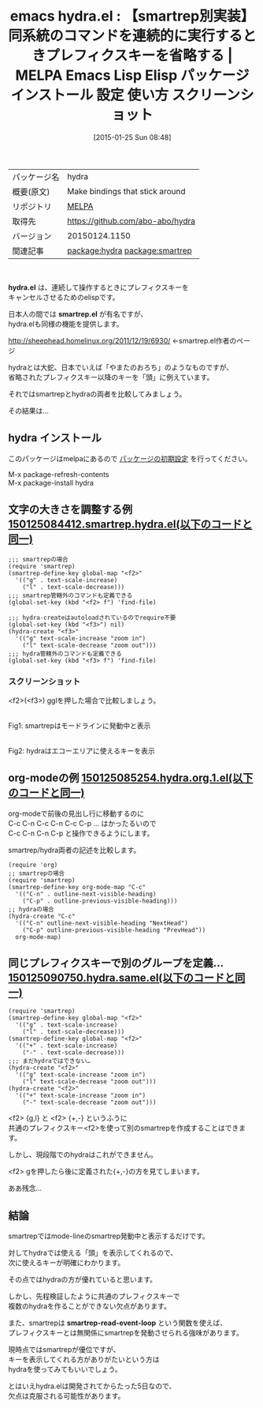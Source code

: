 #+BLOG: rubikitch
#+POSTID: 1001
#+DATE: [2015-01-25 Sun 08:48]
#+PERMALINK: hydra
#+OPTIONS: toc:nil num:nil todo:nil pri:nil tags:nil ^:nil \n:t -:nil
#+ISPAGE: nil
#+DESCRIPTION:
# (progn (erase-buffer)(find-file-hook--org2blog/wp-mode))
#+BLOG: rubikitch
#+CATEGORY: Emacs
#+EL_PKG_NAME: hydra
#+EL_TAGS: emacs, %p, %p.el, emacs lisp %p, elisp %p, emacs %f %p, emacs %p 使い方, emacs %p 設定, emacs パッケージ %p, emacs %p スクリーンショット, relate:smartrep, emacs repeat, emacs smartrep, emacs 繰り返しコマンド, emacs プレフィクスキー 省略, プレフィクスキー, package:smartrep
#+EL_TITLE: Emacs Lisp Elisp パッケージ インストール 設定 使い方 スクリーンショット
#+EL_TITLE0: 【smartrep別実装】同系統のコマンドを連続的に実行するときプレフィクスキーを省略する
#+EL_URL: 
#+begin: org2blog
#+DESCRIPTION: MELPAのEmacs Lispパッケージhydraの紹介
#+MYTAGS: package:hydra, emacs 使い方, emacs コマンド, emacs, hydra, hydra.el, emacs lisp hydra, elisp hydra, emacs melpa hydra, emacs hydra 使い方, emacs hydra 設定, emacs パッケージ hydra, emacs hydra スクリーンショット, relate:smartrep, emacs repeat, emacs smartrep, emacs 繰り返しコマンド, emacs プレフィクスキー 省略, プレフィクスキー, package:smartrep
#+TAGS: package:hydra, emacs 使い方, emacs コマンド, emacs, hydra, hydra.el, emacs lisp hydra, elisp hydra, emacs melpa hydra, emacs hydra 使い方, emacs hydra 設定, emacs パッケージ hydra, emacs hydra スクリーンショット, relate:smartrep, emacs repeat, emacs smartrep, emacs 繰り返しコマンド, emacs プレフィクスキー 省略, プレフィクスキー, package:smartrep, Emacs, hydra.el, smartrep.el, smartrep.el, smartrep-read-event-loop
#+TITLE: emacs hydra.el : 【smartrep別実装】同系統のコマンドを連続的に実行するときプレフィクスキーを省略する | MELPA Emacs Lisp Elisp パッケージ インストール 設定 使い方 スクリーンショット
#+BEGIN_HTML
<table>
<tr><td>パッケージ名</td><td>hydra</td></tr>
<tr><td>概要(原文)</td><td>Make bindings that stick around</td></tr>
<tr><td>リポジトリ</td><td><a href="http://melpa.org/">MELPA</a></td></tr>
<tr><td>取得先</td><td><a href="https://github.com/abo-abo/hydra">https://github.com/abo-abo/hydra</a></td></tr>
<tr><td>バージョン</td><td>20150124.1150</td></tr>
<tr><td>関連記事</td><td><a href="http://rubikitch.com/tag/package:hydra/">package:hydra</a> <a href="http://rubikitch.com/tag/package:smartrep/">package:smartrep</a></td></tr>
</table>
<br />
#+END_HTML
*hydra.el* は、連続して操作するときにプレフィクスキーを
キャンセルさせるためのelispです。

日本人の間では *smartrep.el* が有名ですが、
hydra.elも同様の機能を提供します。

http://sheephead.homelinux.org/2011/12/19/6930/ ←smartrep.el作者のページ

hydraとは大蛇、日本でいえば「やまたのおろち」のようなものですが、
省略されたプレフィクスキー以降のキーを「頭」に例えています。

それではsmartrepとhydraの両者を比較してみましょう。

その結果は…
** hydra インストール
このパッケージはmelpaにあるので [[http://rubikitch.com/package-initialize][パッケージの初期設定]] を行ってください。

M-x package-refresh-contents
M-x package-install hydra


#+end:
** 概要                                                             :noexport:
*hydra.el* は、連続して操作するときにプレフィクスキーを
キャンセルさせるためのelispです。

日本人の間では *smartrep.el* が有名ですが、
hydra.elも同様の機能を提供します。

http://sheephead.homelinux.org/2011/12/19/6930/ ←smartrep.el作者のページ

hydraとは大蛇、日本でいえば「やまたのおろち」のようなものですが、
省略されたプレフィクスキー以降のキーを「頭」に例えています。

それではsmartrepとhydraの両者を比較してみましょう。

その結果は…

** 文字の大きさを調整する例 [[http://rubikitch.com/f/150125084412.smartrep.hydra.el][150125084412.smartrep.hydra.el(以下のコードと同一)]]
#+BEGIN: include :file "/r/sync/junk/150125/150125084412.smartrep.hydra.el"
#+BEGIN_SRC fundamental
;;; smartrepの場合
(require 'smartrep)
(smartrep-define-key global-map "<f2>"
  '(("g" . text-scale-increase)
    ("l" . text-scale-decrease)))
;;; smartrep管轄外のコマンドも定義できる
(global-set-key (kbd "<f2> f") 'find-file)

;;; hydra-createはautoloadされているのでrequire不要
(global-set-key (kbd "<f3>") nil)
(hydra-create "<f3>"
  '(("g" text-scale-increase "zoom in")
    ("l" text-scale-decrease "zoom out")))
;;; hydra管轄外のコマンドも定義できる
(global-set-key (kbd "<f3> f") 'find-file)
#+END_SRC

#+END:

*** スクリーンショット
<f2>(<f3>) gglを押した場合で比較しましょう。

 # (progn (forward-line 1)(shell-command "screenshot-time.rb org_template" t))
 [[file:/r/sync/screenshots/20150125090523.png]]
 Fig1: smartrepはモードラインに発動中と表示
 # (progn (forward-line 1)(shell-command "screenshot-time.rb org_template" t))
 [[file:/r/sync/screenshots/20150125090543.png]]
 Fig2: hydraはエコーエリアに使えるキーを表示

** org-modeの例 [[http://rubikitch.com/f/150125085254.hydra.org.1.el][150125085254.hydra.org.1.el(以下のコードと同一)]]
org-modeで前後の見出し行に移動するのに
C-c C-n C-c C-n C-c C-p ... はかったるいので
C-c C-n C-n C-p と操作できるようにします。

smartrep/hydra両者の記述を比較します。
#+BEGIN: include :file "/r/sync/junk/150125/150125085254.hydra.org.1.el"
#+BEGIN_SRC fundamental
(require 'org)
;; smartrepの場合
(require 'smartrep)
(smartrep-define-key org-mode-map "C-c"
  '(("C-n" . outline-next-visible-heading)
    ("C-p" . outline-previous-visible-heading)))
;; hydraの場合
(hydra-create "C-c"
  '(("C-n" outline-next-visible-heading "NextHead")
    ("C-p" outline-previous-visible-heading "PrevHead"))
  org-mode-map)
#+END_SRC

#+END:


** 同じプレフィクスキーで別のグループを定義… [[http://rubikitch.com/f/150125090750.hydra.same.el][150125090750.hydra.same.el(以下のコードと同一)]]
#+BEGIN: include :file "/r/sync/junk/150125/150125090750.hydra.same.el"
#+BEGIN_SRC fundamental
(require 'smartrep)
(smartrep-define-key global-map "<f2>"
  '(("g" . text-scale-increase)
    ("l" . text-scale-decrease)))
(smartrep-define-key global-map "<f2>"
  '(("+" . text-scale-increase)
    ("-" . text-scale-decrease)))
;;; まだhydraではできない…
(hydra-create "<f2>"
  '(("g" text-scale-increase "zoom in")
    ("l" text-scale-decrease "zoom out")))
(hydra-create "<f2>"
  '(("+" text-scale-increase "zoom in")
    ("-" text-scale-decrease "zoom out")))
#+END_SRC

#+END:

<f2> {g,l} と <f2> {+,-} というふうに
共通のプレフィクスキー<f2>を使って別のsmartrepを作成することはできます。

しかし、現段階でのhydraはこれができません。

<f2> gを押したら後に定義された{+,-}の方を見てしまいます。

ああ残念…
** 結論
smartrepではmode-lineのsmartrep発動中と表示するだけです。

対してhydraでは使える「頭」を表示してくれるので、
次に使えるキーが明確にわかります。

その点ではhydraの方が優れていると思います。

しかし、先程検証したように共通のプレフィクスキーで
複数のhydraを作ることができない欠点があります。

また、smartrepは *smartrep-read-event-loop* という関数を使えば、
プレフィクスキーとは無関係にsmartrepを発動させられる強味があります。

現時点ではsmartrepが優位ですが、
キーを表示してくれる方がありがたいという方は
hydraを使ってみてもいいでしょう。

とはいえhydra.elは開発されてからたった5日なので、
欠点は克服される可能性があります。

# /r/sync/screenshots/20150125090523.png http://rubikitch.com/wp-content/uploads/2015/01/wpid-20150125090523.png
# /r/sync/screenshots/20150125090543.png http://rubikitch.com/wp-content/uploads/2015/01/wpid-20150125090543.png
